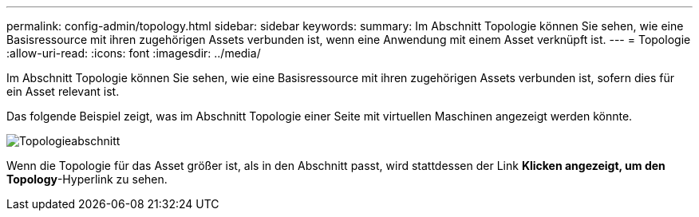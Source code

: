 ---
permalink: config-admin/topology.html 
sidebar: sidebar 
keywords:  
summary: Im Abschnitt Topologie können Sie sehen, wie eine Basisressource mit ihren zugehörigen Assets verbunden ist, wenn eine Anwendung mit einem Asset verknüpft ist. 
---
= Topologie
:allow-uri-read: 
:icons: font
:imagesdir: ../media/


[role="lead"]
Im Abschnitt Topologie können Sie sehen, wie eine Basisressource mit ihren zugehörigen Assets verbunden ist, sofern dies für ein Asset relevant ist.

Das folgende Beispiel zeigt, was im Abschnitt Topologie einer Seite mit virtuellen Maschinen angezeigt werden könnte.

image::../media/topology-section.gif[Topologieabschnitt]

Wenn die Topologie für das Asset größer ist, als in den Abschnitt passt, wird stattdessen der Link *Klicken angezeigt, um den Topology*-Hyperlink zu sehen.

